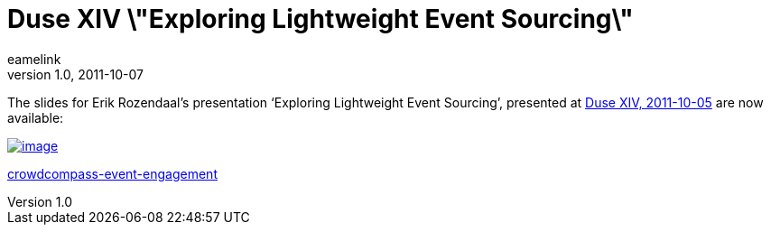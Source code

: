 = Duse XIV \"Exploring Lightweight Event Sourcing\"
eamelink
v1.0, 2011-10-07
:title: Duse XIV \"Exploring Lightweight Event Sourcing\"
:tags: [scala,event]

The
slides for Erik Rozendaal's presentation ‘Exploring Lightweight Event
Sourcing’, presented at http://blog.lunatech.com/2011/10/04/duse-xiv-meetup[Duse XIV,
2011-10-05] are now
available:

link:http://www.slideshare.net/dlrozendaal/duse-2011-lightweight-eventsourcing[image:https://image.slidesharecdn.com/duse-2011lightweightevent-sourcing-111007062901-phpapp02/95/exploring-lightweight-event-sourcing-duse-20111005-1-728.jpg?cb=1317969355[image]]


link:https://public.slidesharecdn.com/v2/cvent/crowdcompass-event-engagement[crowdcompass-event-engagement]
